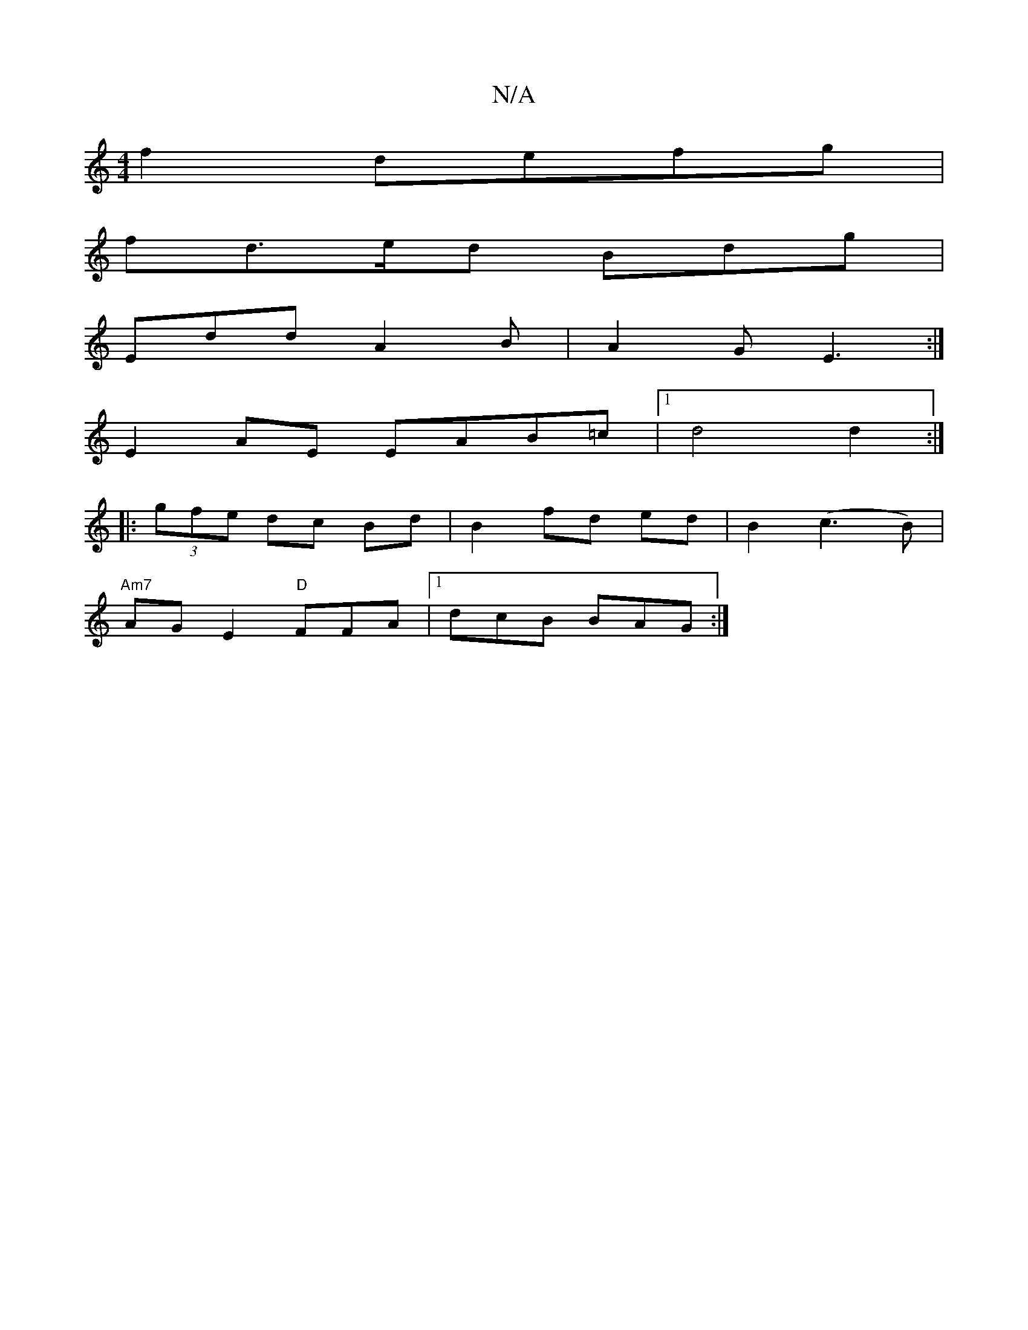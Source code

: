 X:1
T:N/A
M:4/4
R:N/A
K:Cmajor
f2 defg|
fd>ed Bdg|
Edd A2B|A2 G E3:|
e: dcBG GDEF |
E2 AE EAB=c |[1 d4 d2:|
|:(3gfe dc Bd|B2 fd ed|B2(c3B) |
"Am7" AG E2 "D"FFA|1 dcB BAG :|

|:"Em"G3 A2B c2 A|
"Em"EEcA F2 D2||

E |: ged afc | BAG A